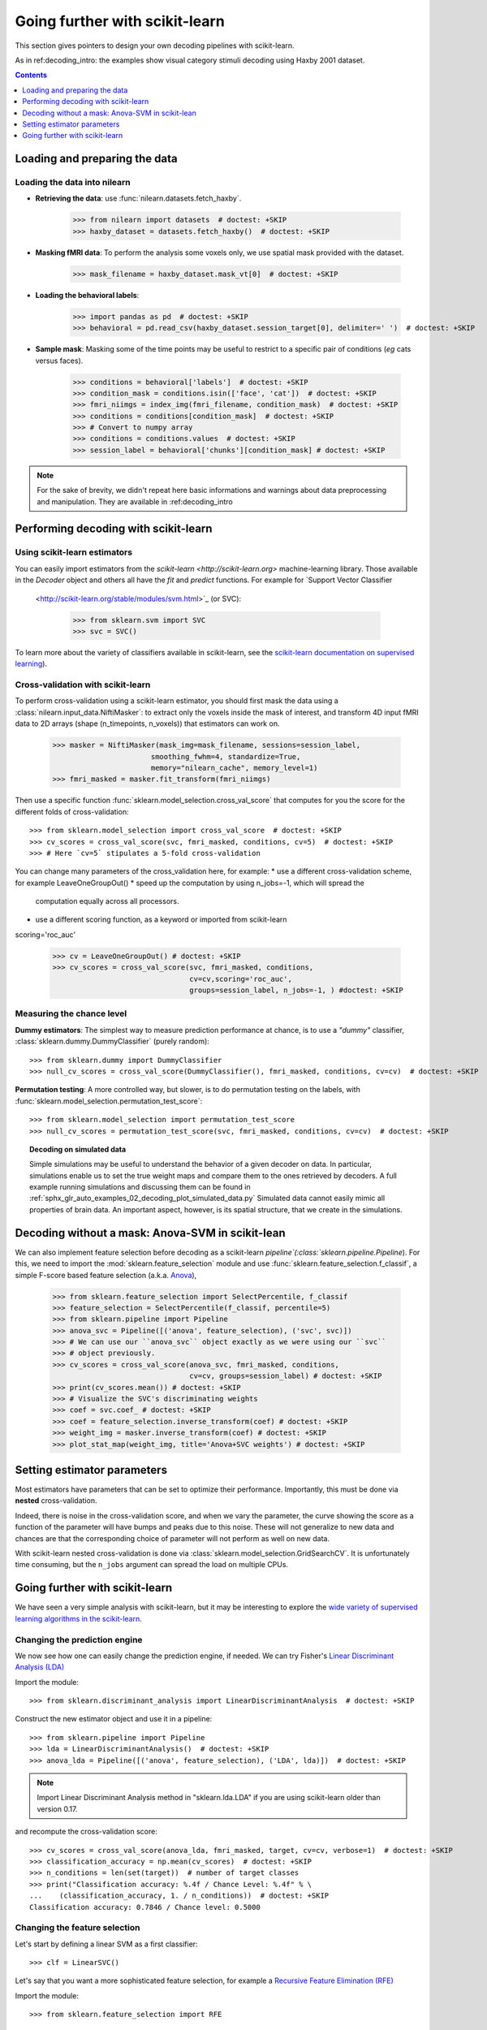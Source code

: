 .. for doctests to run, we need to define variables that are define in
   the literal includes
    >>> import numpy as np
    >>> from sklearn import datasets
    >>> iris = datasets.load_iris()
    >>> fmri_masked  = iris.data
    >>> target = iris.target
    >>> session = np.ones_like(target)
    >>> n_samples = len(target)

.. Remove doctest: +SKIP at LDA while dropping support for sklearn older than
    versions 0.17

.. _going_further:

================================
Going further with scikit-learn
================================

This section gives pointers to design your own decoding pipelines with scikit-learn.

As in ref:decoding_intro: the examples show visual category stimuli decoding using Haxby
2001 dataset.

.. contents:: **Contents**
    :local:
    :depth: 1


Loading and preparing the data
===============================

Loading the data into nilearn
-----------------------------

* **Retrieving the data**: use :func:`nilearn.datasets.fetch_haxby`.

    >>> from nilearn import datasets  # doctest: +SKIP
    >>> haxby_dataset = datasets.fetch_haxby()  # doctest: +SKIP


* **Masking fMRI data**: To perform the analysis some voxels only, we use spatial mask provided with the dataset.

    >>> mask_filename = haxby_dataset.mask_vt[0]  # doctest: +SKIP

* **Loading the behavioral labels**:

    >>> import pandas as pd  # doctest: +SKIP
    >>> behavioral = pd.read_csv(haxby_dataset.session_target[0], delimiter=' ')  # doctest: +SKIP

* **Sample mask**: Masking some of the time points
  may be useful to
  restrict to a specific pair of conditions (*eg* cats versus faces).

    >>> conditions = behavioral['labels']  # doctest: +SKIP
    >>> condition_mask = conditions.isin(['face', 'cat'])  # doctest: +SKIP
    >>> fmri_niimgs = index_img(fmri_filename, condition_mask)  # doctest: +SKIP
    >>> conditions = conditions[condition_mask]  # doctest: +SKIP
    >>> # Convert to numpy array
    >>> conditions = conditions.values  # doctest: +SKIP
    >>> session_label = behavioral['chunks'][condition_mask] # doctest: +SKIP

.. note::
  For the sake of brevity, we didn't repeat here basic informations and warnings
  about data preprocessing and manipulation. They are available in :ref:decoding_intro


Performing decoding with scikit-learn
=======================================

Using scikit-learn estimators
--------------------------------


You can easily import estimators from the `scikit-learn <http://scikit-learn.org>`
machine-learning library. Those available in the `Decoder` object and others
all have the `fit` and `predict` functions. For example for `Support Vector Classifier
  <http://scikit-learn.org/stable/modules/svm.html>`_ (or SVC):

    >>> from sklearn.svm import SVC
    >>> svc = SVC()

To learn more about the variety of classifiers available in scikit-learn,
see the `scikit-learn documentation on supervised learning
<http://scikit-learn.org/stable/supervised_learning.html>`_).


Cross-validation with scikit-learn
----------------------------------

To perform cross-validation using a scikit-learn estimator, you should first
mask the data using a :class:`nilearn.input_data.NiftiMasker`: to extract
only the voxels inside the mask of interest, and transform 4D input fMRI
data to 2D arrays (shape (n_timepoints, n_voxels)) that estimators can work on.


    >>> masker = NiftiMasker(mask_img=mask_filename, sessions=session_label,
                           smoothing_fwhm=4, standardize=True,
                           memory="nilearn_cache", memory_level=1)
    >>> fmri_masked = masker.fit_transform(fmri_niimgs)

Then use a specific function :func:`sklearn.model_selection.cross_val_score`
that computes for you the score for the different folds of cross-validation::

    >>> from sklearn.model_selection import cross_val_score  # doctest: +SKIP
    >>> cv_scores = cross_val_score(svc, fmri_masked, conditions, cv=5)  # doctest: +SKIP
    >>> # Here `cv=5` stipulates a 5-fold cross-validation

You can change many parameters of the cross_validation here, for example:
* use a different cross-validation scheme, for example LeaveOneGroupOut()
* speed up the computation by using n_jobs=-1, which will spread the
  computation equally across all processors.
* use a different scoring function, as a keyword or imported from scikit-learn
scoring='roc_auc'

    >>> cv = LeaveOneGroupOut() # doctest: +SKIP
    >>> cv_scores = cross_val_score(svc, fmri_masked, conditions,
                                    cv=cv,scoring='roc_auc',
                                    groups=session_label, n_jobs=-1, ) #doctest: +SKIP

.. seealso::

  * If you need more than only the scores from cross-validation (the prediction
    or the models for each fold) or if you want to learn more on various
    cross-validation schemes, see:
    <https://scikit-learn.org/stable/modules/cross_validation.html>`_
  * the `list of scoring options
    <http://scikit-learn.org/stable/modules/model_evaluation.html#common-cases-predefined-values>`_


Measuring the chance level
----------------------------------

**Dummy estimators**: The simplest way to measure prediction performance
at chance, is to use a *"dummy"* classifier,
:class:`sklearn.dummy.DummyClassifier` (purely random)::

    >>> from sklearn.dummy import DummyClassifier
    >>> null_cv_scores = cross_val_score(DummyClassifier(), fmri_masked, conditions, cv=cv)  # doctest: +SKIP

**Permutation testing**: A more controlled way, but slower, is to do
permutation testing on the labels, with
:func:`sklearn.model_selection.permutation_test_score`::

    >>> from sklearn.model_selection import permutation_test_score
    >>> null_cv_scores = permutation_test_score(svc, fmri_masked, conditions, cv=cv)  # doctest: +SKIP

.. topic:: **Decoding on simulated data**

   Simple simulations may be useful to understand the behavior of a given
   decoder on data. In particular, simulations enable us to set the true
   weight maps and compare them to the ones retrieved by decoders. A full
   example running simulations and discussing them can be found in
   :ref:`sphx_glr_auto_examples_02_decoding_plot_simulated_data.py`
   Simulated data cannot easily mimic all properties of brain data. An
   important aspect, however, is its spatial structure, that we create in
   the simulations.


Decoding without a mask: Anova-SVM in scikit-lean
==================================================

We can also implement feature selection before decoding as a scikit-learn
`pipeline`(:class:`sklearn.pipeline.Pipeline`). For this, we need to import
the :mod:`sklearn.feature_selection` module and use
:func:`sklearn.feature_selection.f_classif`, a simple F-score
based feature selection (a.k.a. `Anova <https://en.wikipedia.org/wiki/Analysis_of_variance#The_F-test>`_),

    >>> from sklearn.feature_selection import SelectPercentile, f_classif
    >>> feature_selection = SelectPercentile(f_classif, percentile=5)
    >>> from sklearn.pipeline import Pipeline
    >>> anova_svc = Pipeline([('anova', feature_selection), ('svc', svc)])
    >>> # We can use our ``anova_svc`` object exactly as we were using our ``svc``
    >>> # object previously.
    >>> cv_scores = cross_val_score(anova_svc, fmri_masked, conditions,
                                    cv=cv, groups=session_label) # doctest: +SKIP
    >>> print(cv_scores.mean()) # doctest: +SKIP
    >>> # Visualize the SVC's discriminating weights
    >>> coef = svc.coef_ # doctest: +SKIP
    >>> coef = feature_selection.inverse_transform(coef) # doctest: +SKIP
    >>> weight_img = masker.inverse_transform(coef) # doctest: +SKIP
    >>> plot_stat_map(weight_img, title='Anova+SVC weights') # doctest: +SKIP

Setting estimator parameters
============================

Most estimators have parameters that can be set to optimize their
performance. Importantly, this must be done via **nested**
cross-validation.

Indeed, there is noise in the cross-validation score, and when we vary
the parameter, the curve showing the score as a function of the parameter
will have bumps and peaks due to this noise. These will not generalize to
new data and chances are that the corresponding choice of parameter will
not perform as well on new data.

With scikit-learn nested cross-validation is done via
:class:`sklearn.model_selection.GridSearchCV`. It is unfortunately time
consuming, but the ``n_jobs`` argument can spread the load on multiple
CPUs.

.. seealso::

  * `The scikit-learn documentation on choosing estimators and their parameters
    selection <https://scikit-learn.org/stable/tutorial/statistical_inference/model_selection.html>`_


Going further with scikit-learn
===============================

We have seen a very simple analysis with scikit-learn, but it may be
interesting to explore the `wide variety of supervised learning
algorithms in the scikit-learn
<http://scikit-learn.org/stable/supervised_learning.html>`_.

Changing the prediction engine
------------------------------

.. for doctest:
    >>> from sklearn.feature_selection import SelectKBest, f_classif
    >>> from sklearn.svm import LinearSVC
    >>> feature_selection = SelectKBest(f_classif, k=4) # doctest: +SKIP


We now see how one can easily change the prediction engine, if needed.
We can try Fisher's `Linear Discriminant Analysis (LDA)
<http://scikit-learn.org/stable/auto_examples/decomposition/plot_pca_vs_lda.html>`_

Import the module::

    >>> from sklearn.discriminant_analysis import LinearDiscriminantAnalysis  # doctest: +SKIP

Construct the new estimator object and use it in a pipeline::

    >>> from sklearn.pipeline import Pipeline
    >>> lda = LinearDiscriminantAnalysis()  # doctest: +SKIP
    >>> anova_lda = Pipeline([('anova', feature_selection), ('LDA', lda)])  # doctest: +SKIP

.. note::
  Import Linear Discriminant Analysis method in "sklearn.lda.LDA" if you are using
  scikit-learn older than version 0.17.

and recompute the cross-validation score::

    >>> cv_scores = cross_val_score(anova_lda, fmri_masked, target, cv=cv, verbose=1)  # doctest: +SKIP
    >>> classification_accuracy = np.mean(cv_scores)  # doctest: +SKIP
    >>> n_conditions = len(set(target))  # number of target classes
    >>> print("Classification accuracy: %.4f / Chance Level: %.4f" % \
    ...    (classification_accuracy, 1. / n_conditions))  # doctest: +SKIP
    Classification accuracy: 0.7846 / Chance level: 0.5000


Changing the feature selection
------------------------------
Let's start by defining a linear SVM as a first classifier::

    >>> clf = LinearSVC()


Let's say that you want a more sophisticated feature selection, for example a
`Recursive Feature Elimination (RFE)
<http://scikit-learn.org/stable/modules/feature_selection.html#recursive-feature-elimination>`_

Import the module::

    >>> from sklearn.feature_selection import RFE

Construct your new fancy selection::

    >>> rfe = RFE(SVC(kernel='linear', C=1.), 50, step=0.25)

and create a new pipeline, composing the two classifiers `rfe` and `clf`::

    >>> rfe_svc = Pipeline([('rfe', rfe), ('svc', clf)])

and recompute the cross-validation score::

    >>> cv_scores = cross_val_score(rfe_svc, fmri_masked, target, cv=cv,
    ...     n_jobs=-1, verbose=1)  # doctest: +SKIP

But, be aware that this can take *A WHILE*...

|

.. seealso::

  * The `scikit-learn documentation <http://scikit-learn.org>`_
    has very detailed explanations on a large variety of estimators and
    machine learning techniques. To become better at decoding, you need
    to study it.
